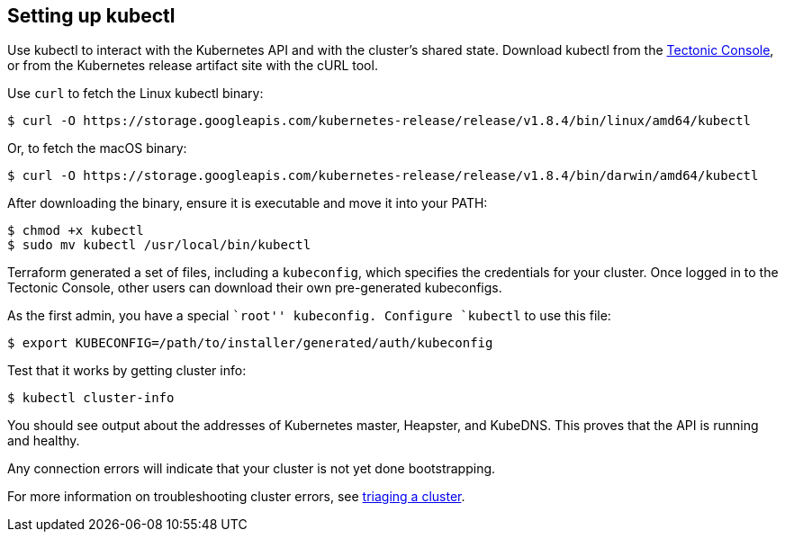 Setting up kubectl
------------------

Use kubectl to interact with the Kubernetes API and with the cluster’s
shared state. Download kubectl from the
link:../aws/first-app.md#configuring-credentials[Tectonic Console], or
from the Kubernetes release artifact site with the cURL tool.

Use `curl` to fetch the Linux kubectl binary:

....
$ curl -O https://storage.googleapis.com/kubernetes-release/release/v1.8.4/bin/linux/amd64/kubectl
....

Or, to fetch the macOS binary:

....
$ curl -O https://storage.googleapis.com/kubernetes-release/release/v1.8.4/bin/darwin/amd64/kubectl
....

After downloading the binary, ensure it is executable and move it into
your PATH:

....
$ chmod +x kubectl
$ sudo mv kubectl /usr/local/bin/kubectl
....

Terraform generated a set of files, including a `kubeconfig`, which
specifies the credentials for your cluster. Once logged in to the
Tectonic Console, other users can download their own pre-generated
kubeconfigs.

As the first admin, you have a special ``root'' kubeconfig. Configure
`kubectl` to use this file:

....
$ export KUBECONFIG=/path/to/installer/generated/auth/kubeconfig
....

Test that it works by getting cluster info:

....
$ kubectl cluster-info
....

You should see output about the addresses of Kubernetes master,
Heapster, and KubeDNS. This proves that the API is running and healthy.

Any connection errors will indicate that your cluster is not yet done
bootstrapping.

For more information on troubleshooting cluster errors, see
link:../../troubleshooting/troubleshooting.md[triaging a cluster].
